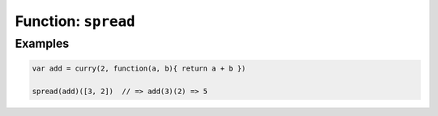 ********************
Function: ``spread``
********************

.. apifunction:: core.lambda.spread

Examples
--------

.. code-block:: js

   var add = curry(2, function(a, b){ return a + b })

   spread(add)([3, 2])  // => add(3)(2) => 5
    
